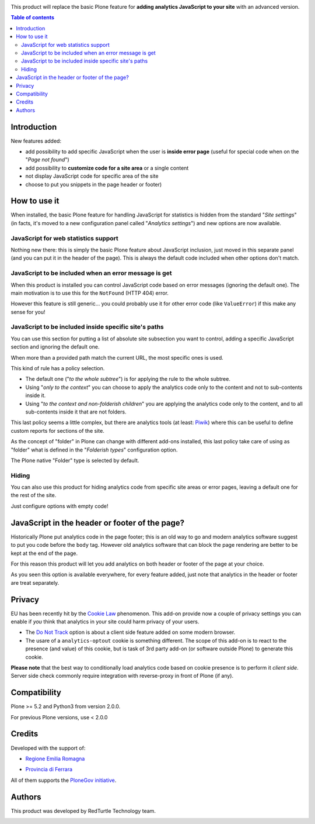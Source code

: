 .. image:: https://travis-ci.org/RedTurtle/collective.analyticspanel.svg?branch=master
    :target: https://travis-ci.org/RedTurtle/collective.analyticspanel

This product will replace the basic Plone feature for **adding analytics JavaScript to your site**
with an advanced version.

.. contents:: **Table of contents**

Introduction
============

New features added:

* add possibility to add specific JavaScript when the user is **inside error page**
  (useful for special code when on the "*Page not found*")
* add possibility to **customize code for a site area** or a single content
* not display JavaScript code for specific area of the site
* choose to put you snippets in the page header or footer)

How to use it
=============

When installed, the basic Plone feature for handling JavaScript for statistics is hidden from the standard
"*Site settings*" (in facts, it's moved to a new configuration panel called "*Analytics settings*") and
new options are now available.

JavaScript for web statistics support
-------------------------------------

.. image:: http://blog.redturtle.it/pypi-images/collective.analyticspanel/collective.analyticspanel-0.4.0-01.png
   :alt: Basic feature

Nothing new there: this is simply the basic Plone feature about JavaScript inclusion, just moved in this
separate panel (and you can put it in the header of the page).
This is always the default code included when other options don't match.

JavaScript to be included when an error message is get
------------------------------------------------------

.. image:: http://blog.redturtle.it/pypi-images/collective.analyticspanel/collective.analyticspanel-0.4.0-02.png
   :alt: Code for error page

When this product is installed you can control JavaScript code based on error messages (ignoring the default one).
The main motivation is to use this for the ``NotFound`` (HTTP 404) error.

However this feature is still generic... you could probably use it for other error code (like ``ValueError``)
if this make any sense for you!

JavaScript to be included inside specific site's paths
------------------------------------------------------

.. image:: http://blog.redturtle.it/pypi-images/collective.analyticspanel/collective.analyticspanel-0.4.0-03.png
   :alt: Code for specific site's path

You can use this section for putting a list of absolute site subsection you want to control, adding a specific
JavaScript section and ignoring the default one.

When more than a provided path match the current URL, the most specific ones is used.

This kind of rule has a policy selection.

.. image:: http://blog.redturtle.it/pypi-images/collective.analyticspanel/collective.analyticspanel-0.3.0-04.png
   :align: right
   :alt: Policy selection

* The default one ("*to the whole subtree*") is for applying the rule to the whole subtree.
* Using "*only to the context*" you can choose to apply the analytics code only to the content and not
  to sub-contents inside it.
* Using "*to the context and non-folderish children*" you are applying the analytics code only to the content,
  and to all sub-contents inside it that are not folders.

This last policy seems a little complex, but there are analytics tools (at least: `Piwik`__) where this can
be useful to define custom reports for sections of the site.

__ http://piwik.org/

As the concept of "folder" in Plone can change with different add-ons installed, this last policy take care
of using as "folder" what is defined in the "*Folderish types*" configuration option.

.. image:: http://blog.redturtle.it/pypi-images/collective.analyticspanel/collective.analyticspanel-0.3.0-05.png
   :alt: Folderish types selection panel

The Plone native "Folder" type is selected by default.

Hiding
------

You can also use this product for hiding analytics code from specific site areas or error pages, leaving a default
one for the rest of the site.

Just configure options with empty code!

JavaScript in the header or footer of the page?
===============================================

Historically Plone put analytics code in the page footer; this is an old way to go and modern analytics
software suggest to put you code before the ``body`` tag.
However old analytics software that can block the page rendering are better to be kept at the end of the page.

For this reason this product will let you add analytics on both header or footer of the page at your choice.

As you seen this option is available everywhere, for every feature added, just note that analytics in the header
or footer are treat separately.

Privacy
=======

EU has been recently hit by the `Cookie Law`__ 	phenomenon.
This add-on provide now a couple of privacy settings you can enable if *you* think that analytics in your site
could harm privacy of your users.

* The `Do Not Track`__ option is about a client side feature added on some modern browser.
* The usare of a ``analytics-optout`` cookie is something different.
  The scope of this add-on is to react to the presence (and value) of this cookie, but is task of 3rd party add-on
  (or software outside Plone) to generate this cookie.

__ http://eur-lex.europa.eu/legal-content/EN/TXT/?uri=celex:32009L0136
__ https://en.wikipedia.org/wiki/Do_Not_Track

**Please note** that the best way to conditionally load analytics code based on cookie presence is to perform it
*client side*.
Server side check commonly require integration with reverse-proxy in front of Plone (if any).

Compatibility
=============

Plone >= 5.2 and Python3 from version 2.0.0.

For previous Plone versions, use < 2.0.0


Credits
=======

Developed with the support of:

* `Regione Emilia Romagna`__

* `Provincia di Ferrara`__

  .. image:: http://www.provincia.fe.it/Distribuzione/logo_provincia.png
     :alt: Provincia di Ferrara - logo

All of them supports the `PloneGov initiative`__.

__ http://www.regione.emilia-romagna.it/
__ http://www.provincia.fe.it/
__ http://www.plonegov.it/

Authors
=======

This product was developed by RedTurtle Technology team.

.. image:: http://www.redturtle.it/redturtle_banner.png
   :alt: RedTurtle Technology Site
   :target: http://www.redturtle.it/
